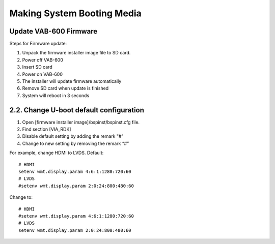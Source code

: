 .. _booting:

Making System Booting Media
===========================

Update VAB-600 Firmware
-----------------------

Steps for Firmware update:

1. Unpack the firmware installer image file to SD card.
2. Power off VAB-600
3. Insert SD card
4. Power on VAB-600
5. The installer will update firmware automatically
6. Remove SD card when update is finished
7. System will reboot in 3 seconds

2.2. Change U-boot default configuration
----------------------------------------

1. Open [firmware installer image]/bspinst/bspinst.cfg file.
2. Find section [VIA_RDK]
3. Disable default setting by adding the remark "#"
4. Change to new setting by removing the remark “#”

For example, change HDMI to LVDS. Default::

  # HDMI
  setenv wmt.display.param 4:6:1:1280:720:60
  # LVDS
  #setenv wmt.display.param 2:0:24:800:480:60

Change to::

  # HDMI
  #setenv wmt.display.param 4:6:1:1280:720:60
  # LVDS
  setenv wmt.display.param 2:0:24:800:480:60
